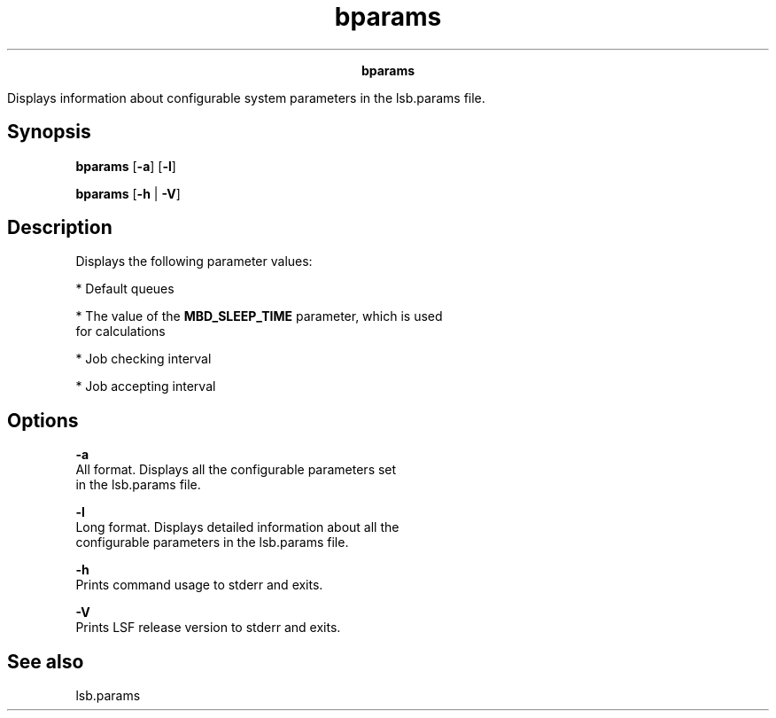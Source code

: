 
.ad l

.TH bparams 1 "July 2021" "" ""
.ll 72

.ce 1000
\fBbparams\fR
.ce 0

.sp 2
Displays information about configurable system parameters in the
\fRlsb.params\fR file.
.sp 2

.SH Synopsis

.sp 2
\fBbparams\fR [\fB-a\fR] [\fB-l\fR]
.sp 2
\fBbparams\fR [\fB-h\fR | \fB-V\fR]
.SH Description

.sp 2
Displays the following parameter values:
.sp 2
*  Default queues
.sp 2
*  The value of the \fBMBD_SLEEP_TIME\fR parameter, which is used
   for calculations
.sp 2
*  Job checking interval
.sp 2
*  Job accepting interval
.SH Options

.sp 2
\fB-a\fR
.br
         All format. Displays all the configurable parameters set
         in the lsb.params file.
.sp 2
\fB-l\fR
.br
         Long format. Displays detailed information about all the
         configurable parameters in the lsb.params file.
.sp 2
\fB-h\fR
.br
         Prints command usage to stderr and exits.
.sp 2
\fB-V\fR
.br
         Prints LSF release version to stderr and exits.
.SH See also

.sp 2
lsb.params